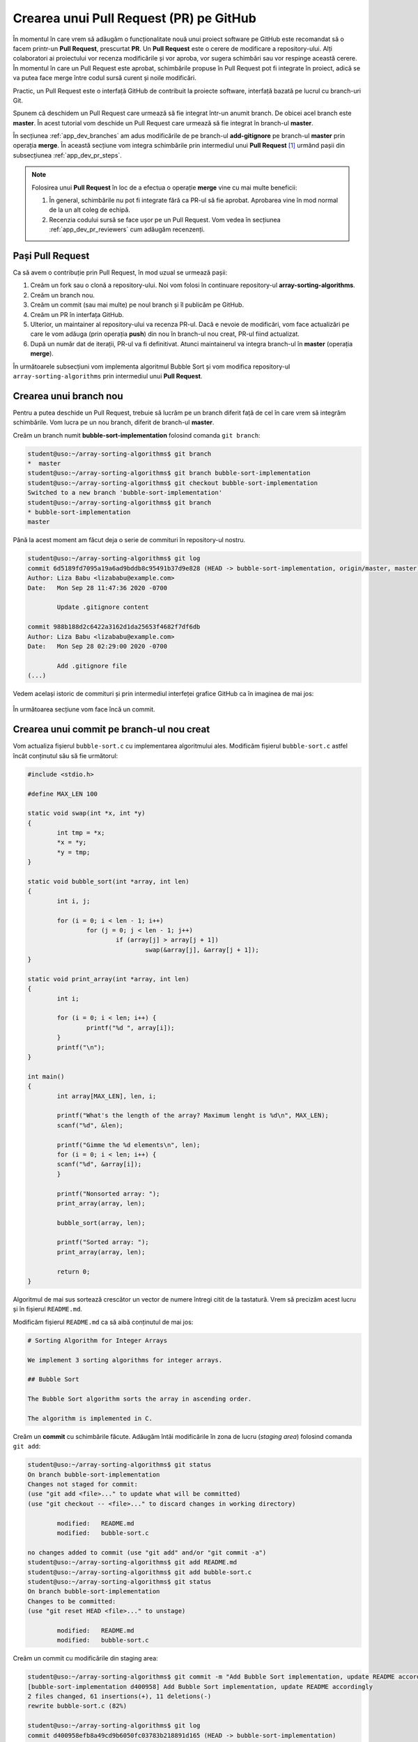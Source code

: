 .. _app_dev_pr:

Crearea unui Pull Request (PR) pe GitHub
========================================

În momentul în care vrem să adăugăm o funcționalitate nouă unui proiect software pe GitHub este recomandat să o facem printr-un **Pull Request**, prescurtat **PR**.
Un **Pull Request** este o cerere de modificare a repository-ului.
Alți colaboratori ai proiectului vor recenza modificările și vor aproba, vor sugera schimbări sau vor respinge această cerere.
În momentul în care un Pull Request este aprobat, schimbările propuse în Pull Request pot fi integrate în proiect, adică se va putea face merge între codul sursă curent și noile modificări.

Practic, un Pull Request este o interfață GitHub de contribuit la proiecte software, interfață bazată pe lucrul cu branch-uri Git.

Spunem că deschidem un Pull Request care urmează să fie integrat într-un anumit branch.
De obicei acel branch este **master**.
În acest tutorial vom deschide un Pull Request care urmează să fie integrat în branch-ul **master**.

În secțiunea :ref:`app_dev_branches` am adus modificările de pe branch-ul **add-gitignore** pe branch-ul **master** prin operația **merge**.
În această secțiune vom integra schimbările prin intermediul unui **Pull Request** [#pull_request]_ urmând pașii din subsecțiunea :ref:`app_dev_pr_steps`.

.. note::

	Folosirea unui **Pull Request** în loc de a efectua o operație **merge** vine cu mai multe beneficii:

	#. În general, schimbările nu pot fi integrate fără ca PR-ul să fie aprobat. Aprobarea vine în mod normal de la un alt coleg de echipă.
	#. Recenzia codului sursă se face ușor pe un Pull Request. Vom vedea în secțiunea :ref:`app_dev_pr_reviewers` cum adăugăm recenzenți.


.. _app_dev_pr_steps:

Pași Pull Request
-----------------

Ca să avem o contribuție prin Pull Request, în mod uzual se urmează pașii:

#. Creăm un fork sau o clonă a repository-ului. Noi vom folosi în continuare repository-ul **array-sorting-algorithms**.
#. Creăm un branch nou.
#. Creăm un commit (sau mai multe) pe noul branch și îl publicăm pe GitHub.
#. Creăm un PR în interfața GitHub.
#. Ulterior, un maintainer al repository-ului va recenza PR-ul. Dacă e nevoie de modificări, vom face actualizări pe care le vom adăuga (prin operația **push**) din nou în branch-ul nou creat, PR-ul fiind actualizat.
#. După un număr dat de iterații, PR-ul va fi definitivat. Atunci maintainerul va integra branch-ul în **master** (operația **merge**).

În următoarele subsecțiuni vom implementa algoritmul Bubble Sort și vom modifica repository-ul ``array-sorting-algorithms`` prin intermediul unui **Pull Request**.

.. _app_dev_pr_create_branch:

Crearea unui branch nou
-----------------------

Pentru a putea deschide un Pull Request, trebuie să lucrăm pe un branch diferit față de cel în care vrem să integrăm schimbările.
Vom lucra pe un nou branch, diferit de branch-ul **master**.

Creăm un branch numit **bubble-sort-implementation** folosind comanda ``git branch``:

.. code-block:: bash

	student@uso:~/array-sorting-algorithms$ git branch
	*  master
	student@uso:~/array-sorting-algorithms$ git branch bubble-sort-implementation
	student@uso:~/array-sorting-algorithms$ git checkout bubble-sort-implementation
	Switched to a new branch 'bubble-sort-implementation'
	student@uso:~/array-sorting-algorithms$ git branch
	* bubble-sort-implementation
	master


Până la acest moment am făcut deja o serie de commituri în repository-ul nostru. 

.. code-block:: bash

	student@uso:~/array-sorting-algorithms$ git log
	commit 6d5189fd7095a19a6ad9bddb8c95491b37d9e828 (HEAD -> bubble-sort-implementation, origin/master, master)
	Author: Liza Babu <lizababu@example.com>
	Date:   Mon Sep 28 11:47:36 2020 -0700

		Update .gitignore content

	commit 988b188d2c6422a3162d1da25653f4682f7df6db
	Author: Liza Babu <lizababu@example.com>
	Date:   Mon Sep 28 02:29:00 2020 -0700

		Add .gitignore file
	(...)

Vedem același istoric de commituri și prin intermediul interfeței grafice GitHub ca în imaginea de mai jos:

.. figure:: ./gifs/GitHub-view-commits-GitHub.gif
    :alt: Vizualizarea tuturor commiturilor pe GitHub

În următoarea secțiune vom face încă un commit.

.. _app_dev_create_new_commit_on_branch:

Crearea unui commit pe branch-ul nou creat
------------------------------------------

Vom actualiza fișierul ``bubble-sort.c`` cu implementarea algoritmului ales.
Modificăm fișierul ``bubble-sort.c`` astfel încât conținutul său să fie următorul:

.. code-block:: c

	#include <stdio.h> 

	#define MAX_LEN 100

	static void swap(int *x, int *y)
	{ 
		int tmp = *x; 
		*x = *y; 
		*y = tmp; 
	} 

	static void bubble_sort(int *array, int len)
	{ 
		int i, j;

		for (i = 0; i < len - 1; i++)
			for (j = 0; j < len - 1; j++)  
				if (array[j] > array[j + 1]) 
					swap(&array[j], &array[j + 1]); 
	}

	static void print_array(int *array, int len)
	{
		int i;

		for (i = 0; i < len; i++) {
			printf("%d ", array[i]);
		}
		printf("\n");
	}

	int main()
	{
		int array[MAX_LEN], len, i;
		
		printf("What's the length of the array? Maximum lenght is %d\n", MAX_LEN);
		scanf("%d", &len);

		printf("Gimme the %d elements\n", len);
		for (i = 0; i < len; i++) {
		scanf("%d", &array[i]);
		}

		printf("Nonsorted array: ");
		print_array(array, len);

		bubble_sort(array, len);

		printf("Sorted array: ");
		print_array(array, len);

		return 0; 
	} 


Algoritmul de mai sus sortează crescător un vector de numere întregi citit de la tastatură.
Vrem să precizăm acest lucru și în fișierul ``README.md``.

Modificăm fișierul ``README.md`` ca să aibă conținutul de mai jos:

.. code-block:: 

	# Sorting Algorithm for Integer Arrays

	We implement 3 sorting algorithms for integer arrays.

	## Bubble Sort

	The Bubble Sort algorithm sorts the array in ascending order.

	The algorithm is implemented in C.


Creăm un **commit** cu schimbările făcute.
Adăugăm întâi modificările în zona de lucru (*staging area*) folosind comanda ``git add``:

.. code-block:: bash

	student@uso:~/array-sorting-algorithms$ git status
	On branch bubble-sort-implementation
	Changes not staged for commit:
	(use "git add <file>..." to update what will be committed)
	(use "git checkout -- <file>..." to discard changes in working directory)

		modified:   README.md
		modified:   bubble-sort.c

	no changes added to commit (use "git add" and/or "git commit -a")
	student@uso:~/array-sorting-algorithms$ git add README.md
	student@uso:~/array-sorting-algorithms$ git add bubble-sort.c
	student@uso:~/array-sorting-algorithms$ git status
	On branch bubble-sort-implementation
	Changes to be committed:
	(use "git reset HEAD <file>..." to unstage)

		modified:   README.md
		modified:   bubble-sort.c


Creăm un commit cu modificările din staging area:

.. code-block:: bash

	student@uso:~/array-sorting-algorithms$ git commit -m "Add Bubble Sort implementation, update README accordingly"
	[bubble-sort-implementation d400958] Add Bubble Sort implementation, update README accordingly
	2 files changed, 61 insertions(+), 11 deletions(-)
	rewrite bubble-sort.c (82%)

	student@uso:~/array-sorting-algorithms$ git log
	commit d400958efb8a49cd9b6050fc03783b218891d165 (HEAD -> bubble-sort-implementation)
	Author: Liza Babu <lizababu@example.com>
	Date:   Tue Sep 29 01:59:27 2020 -0700

		Add Bubble Sort implementation, update README accordingly

	commit 6d5189fd7095a19a6ad9bddb8c95491b37d9e828 (origin/master, master)
	Author: Liza Babu <lizababu@example.com>
	Date:   Mon Sep 28 11:47:36 2020 -0700

		Update .gitignore content

Acum ultimul commit din istoric pe branch-ul **bubble-sort-implementation** este *d400958efb8a49cd9b6050fc03783b218891d165*.

Publicăm commitul în repository-ul origin folosind comanda ``git push``:

.. code-block:: bash

	student@uso:~/array-sorting-algorithms$ git push origin bubble-sort-implementation
	Counting objects: 4, done.
	Delta compression using up to 2 threads.
	Compressing objects: 100% (4/4), done.
	Writing objects: 100% (4/4), 924 bytes | 924.00 KiB/s, done.
	Total 4 (delta 0), reused 0 (delta 0)
	remote: 
	remote: Create a pull request for 'bubble-sort-implementation' on GitHub by visiting:
	remote:      https://github.com/lizababu/array-sorting-algorithms/pull/new/bubble-sort-implementation
	remote: 
	To https://github.com/lizababu/array-sorting-algorithms.git
	* [new branch]      bubble-sort-implementation -> bubble-sort-implementation


Linkul ``https://github.com/{username}/array-sorting-algorithms/pull/new/bubble-sort-implementation`` este link la **Pull Request**.

În loc de ``{username}`` veți avea username-ul vostru de pe GitHub.
Pentru autorul acestui capitol este ``lizababu``.

.. _app_dev_create_pr:

Crearea Pull Requestului
------------------------

Accesăm linkul PR-ului: **https://github.com/{username}/array-sorting-algorithms/pull/new/bubble-sort-implementation**

În acest moment s-a deschis o nouă pagină care arată că în imaginea de mai jos.

.. figure:: ./img/GitHub-create-PR.png
	:scale: 45%
	:alt: Open Pull Request (PR)

Mai jos explicăm semnificația celor mai importante componente prezente în imagine.

.. _app_dev_pr_description:

Descrierea Pull Requestului
^^^^^^^^^^^^^^^^^^^^^^^^^^^

În imaginea de mai jos vedem o parte a interfeței GitHub în care putem lăsa un comentariu în care să descriem (chiar și mai în detaliu decât într-un mesaj de commit) ce schimbări am făcut. 

În cazul nostru, comentariul poate conține detalii despre implementarea algoritmului.
O descriere potrivită poate fi:

.. code-block::

	I implemented a non-optimized Bubble Sort algorithm in C.
	The program sorts an integer array in ascending order.

.. figure:: ./gifs/GitHub-create-PR-description.gif
    :alt: Descrierea PR-ului

.. _app_dev_pr_config:

Configurarea branch-ului în care vom integra PR-ul
^^^^^^^^^^^^^^^^^^^^^^^^^^^^^^^^^^^^^^^^^^^^^^^^^^

Ca să finalizăm PR-ul, modificările din acesta trebuie să fie adăugate într-un branch, cel mai adesea în branch-ul **master** [#base_branch]_.
	
În acest tutorial vom folosi branch-ul ``master`` ca în imaginea de mai jos:

.. figure:: ./img/GitHub-create-PR-base-branch.png
	:scale: 45%
	:alt: Setarea branch-ului în care se va integra PR-ul

Acum creăm **Pull Requestul** apăsând pe butonul ``Create pull request`` ca în imaginea de mai jos:

.. figure:: ./img/GitHub-create-PR-press-button.png
	:scale: 45%
	:alt: Crearea unui PR

.. _app_dev_pr_reviewers:

Recenzii și recenzenți
^^^^^^^^^^^^^^^^^^^^^^

Folosirea PR-urilor ne aduce un beneficiu important: putem primi feedback pe modificările aduse.
Din interfața grafică GitHub putem adăuga recenzenți care să dea feedback pe modificări.
Recenzenții fac parte din colaboratorii proiectului.

.. figure:: ./img/GitHub-review.png
	:scale: 45%
	:alt: Secțiunea de adăugat recenzenți la PR

În acest tutorial nu vom adăuga recenzenți la PR-ul creat.

.. _app_dev_pr_integration:

Integrarea PR-ului
------------------

După mai multe runde de feedback și aplicarea acestuia, PR-ul va fi gata de integrat în branch-ul **master**.

.. note::

	Acest scenariu *ping-pong* se va repeta până când voi, împreună cu recenzenții, ajungeți la concluzia că schimbările pot fi integrate.

Acum vom face operația **merge** a PR-ului.
Apăsăm mai întâi butonul ``Merge pull request`` după care butonul ``Confirm merge`` ca în imaginea de mai jos.

.. figure:: ./gifs/GitHub-create-PR.gif
    :alt: Operația merge. Închiderea PR-ului

Am făcut operația **merge** în repository-ul remote (*origin*).
Avem pe branch-ul **master** implementarea algoritmului Bubble Sort.
Actualizăm și repository-ul local folosind comanda ``git pull``:

.. code-block:: bash

	student@uso:~/array-sorting-algorithms$ git checkout master
	Switched to branch 'master'
	student@uso:~/array-sorting-algorithms$ git pull origin master
	remote: Enumerating objects: 1, done.
	remote: Counting objects: 100% (1/1), done.
	remote: Total 1 (delta 0), reused 0 (delta 0), pack-reused 0
	Unpacking objects: 100% (1/1), done.
	From https://github.com/lizababu/array-sorting-algorithms
	* branch            master     -> FETCH_HEAD
	6d5189f..95c59cd  master     -> origin/master
	Updating 6d5189f..95c59cd
	Fast-forward
	README.md     |  7 +++++++
	bubble-sort.c | 53 ++++++++++++++++++++++++++++++++++++++++++++++++-----
	2 files changed, 55 insertions(+), 5 deletions(-)

.. _app_dev_pr_delete_branch:

Ștergerea branch-ului în urma integrării în branch-ul master
------------------------------------------------------------

Odată făcută operația ``merge``, putem șterge branch-ul pe care am lucrat apăsând pe butonul ``Delete branch``.

.. figure:: ./gifs/GitHub-delete-origin-branch.gif
	:alt: Ștergerea branch-ului **bubble-sort-implementation** remote (*origin*)

Această operație va șterge branch-ul doar pe GitHub.
Ca să ștergem branch-ul **bubble-sort-implementation** și din repository-ul local folosim comanda ``git branch -d``:

.. code-block:: bash

	student@uso:~/array-sorting-algorithms$ git branch -d bubble-sort-implementation
	Deleted branch bubble-sort-implementation (was d400958).
	student@uso:~/array-sorting-algorithms$ git branch
	* master

În final am ajuns să integrăm modificările de pe branch-ul **bubble-sort-implementation** în branch-ul **master** prin intermediul unui **Pull Request**.
Am șters branch-ul **bubble-sort-implementation**.

.. _app_dev_pr_ex:

Exercițiu - Crearea unui PR
---------------------------

Veți folosi repository-ul ``array-sorting-algorithms`` pentru rezolvarea acestui exercțiu.

Creați un **Pull Request** urmând pașii descriși mai sus în care să adăugați algoritmul de sortare Radix Sort.
De această dată veți modifica fișierul ``radix-sort.c`` cu următorul conținut:

.. code-block:: c

	#include <stdio.h>

	#define MAX_LEN 100

	static int get_max(int array[], int n) 
	{ 
		int max = array[0]; 
		for (int i = 1; i < n; i++) 
			if (array[i] > max) 
				max = array[i]; 
		return max; 
	}

	static void count_sort(int array[], int n, int exp) 
	{ 
		int output[n];
		int i, count[10] = {0};

		for (i = 0; i < 10; i++) {
			count[i] = 0;
		}

		for (i = 0; i < n; i++) {
			count[(array[i] / exp) % 10]++;
		}

		for (i = 1; i < 10; i++) {
			count[i] += count[i - 1];
		} 

		for (i = n - 1; i >= 0; i--) { 
			output[count[(array[i] / exp) % 10] - 1] = array[i]; 
			count[(array[i] / exp) % 10]--; 
		}

		for (i = 0; i < n; i++) 
			array[i] = output[i]; 
	} 

	static void sort(int array[], int n) 
	{ 
		int m = get_max(array, n); 
	
		for (int exp = 1; m / exp > 0; exp *= 10) 
			count_sort(array, n, exp); 
	} 

	static void print_array(int *array, int len)
	{
		int i;

		for (i = 0; i < len; i++) {
			printf("%d ", array[i]);
		}
		printf("\n");
	}

	int main()
	{
		int array[MAX_LEN], len, i;
		
		printf("What's the length of the array? Maximum lenght is %d\n", MAX_LEN);
		scanf("%d", &len);

		printf("Gimme the %d elements\n", len);
		for (i = 0; i < len; i++) {
		scanf("%d", &array[i]);
		}

		printf("Nonsorted array: ");
		print_array(array, len);

		sort(array, len);

		printf("Sorted array: ");
		print_array(array, len);

		return 0; 
	}

Pe parcursul creării acestui Pull Request țineți cont de următoarele:

#. Alegeți nume relevant pentru branch-ul pe care îl veți crea.
#. Adăugați o secțiune în ``README.md`` în care să descrieți algoritmul pe care l-ați implementat (*Radix Sort*).
#. Dați un mesaj de commit și o descriere potrivită PR-ului vostru.
#. Verificați pe tot parcursul dezvoltării starea repository-ului (``git status``) și istoricul de commituri (``git log``).

Exercițiu colaborativ
---------------------------

Pentru proiecte mai mari, se generează încă de la început un branch numit 'development' pentru a păstra branch-ul principal *doar* pentru cod funcțional. De exemplu, în dezvoltarea unei aplicații, aceasta va fi dezvoltată pe branch-ul development (din care fiecare programator va lucra la funcționalități diferite, făcându-și alte branch-ul din acesta), iar, la final, când aplicația este completă, va fi încărcată printr-un Pull Request pe branch-ul principal. În viitor, dacă vor exista update-uri, se va lucra în continuare pe development, astfel încât aplicația acum lansată pe piață să fie mereu *sigură și stabilă*, branch-ul main fiind asociat și branch-ului de producție.

#. Creează cu un coleg un repository, iar în el adăugați un fișier README și un fișier sursă .c.
#. Creați-va un branch numit 'development'.
#. Din branch-ul development, implementati niște simple funcționalități (funcții de afișare, comentarii, etc...)
#. Dați push pentru a trimite commit-urile voastre către branch-urile de pe remote.
#. Faceți câte un PR pentru a adauga modificările fiecăruia și asignati-l pe colegul vostru ca 'Reviewer'.
#. După ce programul de pe branch-ul development este complet, treceți totul în branch-ul de producție 'master/main' printr-un PR.
#. Dacă apar merge conflicts, cum le rezolvați?
#. Good practice: după ce dați merge și integrați toată funcționalitatea de pe un anumit branch, este recomandat să îl ștergeți. Altfel, riscați să ajungeți la un proiect cu zeci de branch-uri printre care va veți pierde.


.. _app_dev_pr_good_practices:

Bune practici
-------------

Alternativa la a crea un **Pull Request** ar fi să lucrăm direct pe branch-ul **master**.

Așa cum am menționat și în secțiunile anterioare, este **BAD-PRACTICE** să lucrăm direct pe branch-ul **master** din mai multe motive:

#. Pe branch-ul **master** se ține întotdeauna o versiune de cod funcțională.
   Astfel, lucrul pe acest branch ar însemna să facem commituri doar atunci când o funcționalitate este finalizată.
   Altfel pe branch-ul **master** vom avea o bucată de cod neterminată care poate să afecteze întreg proiectul.
#. Lucrul pe un singur branch nu oferă posibilitatea de a da feedback pe schimbările făcute pe repository.
   Dacă nu avem posibilitatea să oferim feedback unui coleg prin intermediul GitHub, atunci vom avea nevoie să comunicăm pe un alt mediu observațiile noastre, iar ei vor trebui să creeze un nou commit pentru rezolvarea problemelor.
   Mult mai simplu este să se realizeze întreaga etapă de feedback, numită **code review**, înainte ca schimbările să apară pe **master**.
#. În unele situații nici nu vom avea drepturi să scriem pe branch-ul **master**, astfel devenind obligatoriu lucrul pe un alt branch și integrarea codului în branch-ul **master** printr-un **Pull Request**.

.. rubric:: Note de subsol

.. [#pull_request]

	https://docs.github.com/en/github/collaborating-with-issues-and-pull-requests/about-pull-requests

	https://www.atlassian.com/git/tutorials/making-a-pull-request

.. [#base_branch]

	Putem schimba acest branch prin apăsarea butonului ``base: master``.
	Vor fi afișate toate branch-urile din acest repository și vom putea alege în ce branch să integrăm PR-ul.
